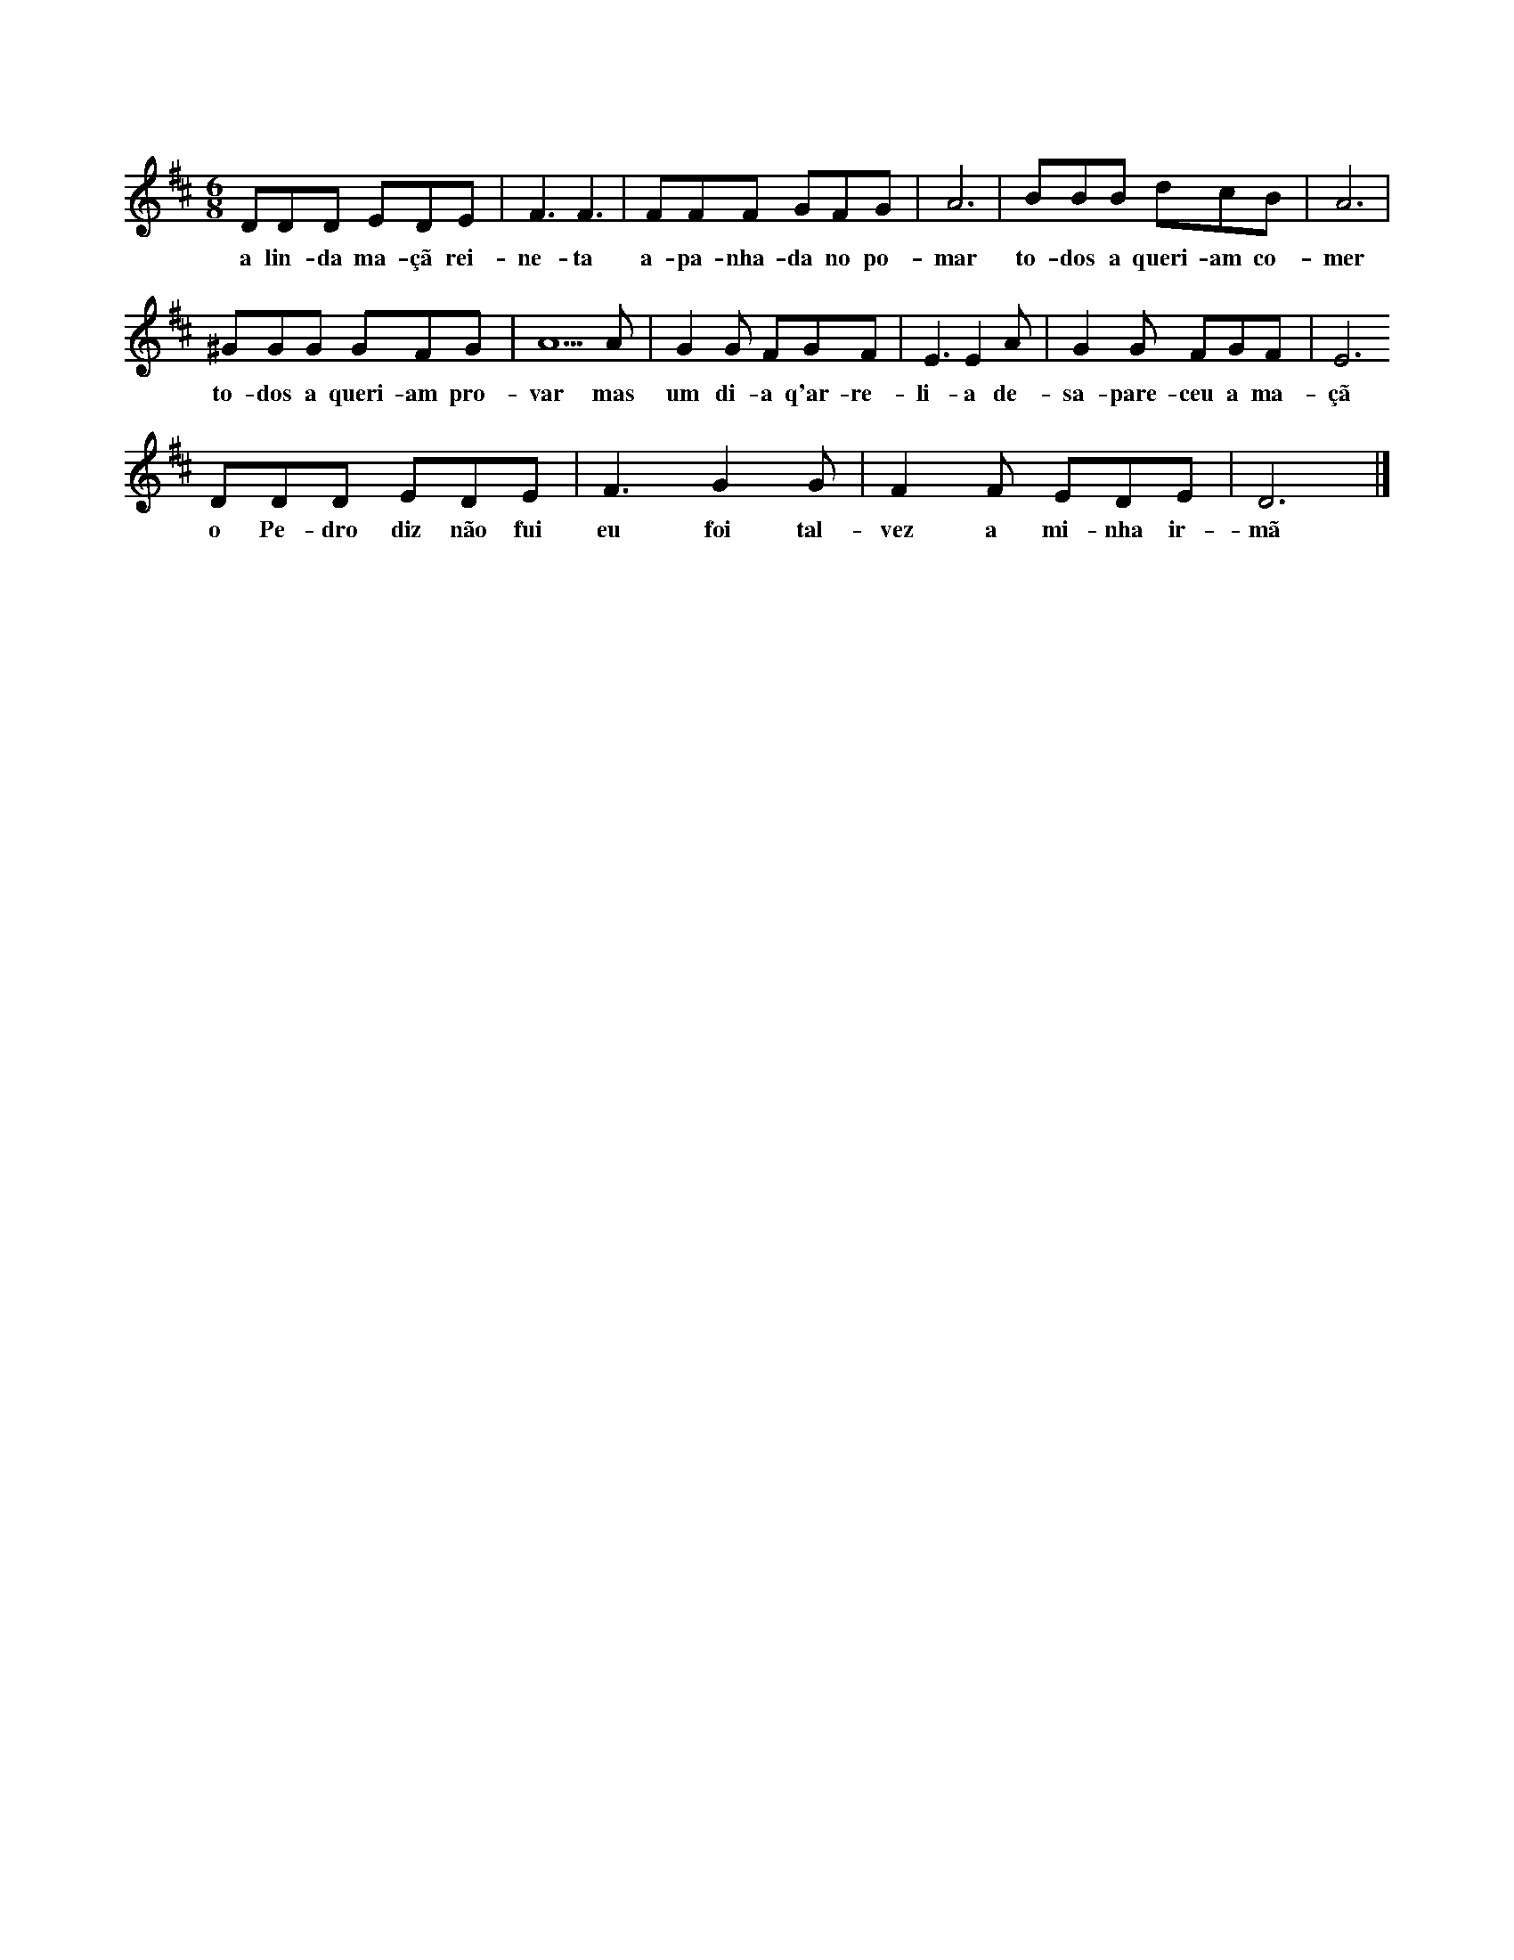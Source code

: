 
X: 1
M: 6/8
K: D
L: 1/8 
DDD EDE | F3 F3 | FFF GFG | A6 | BBB dcB | A6 |
w:a lin-da ma-çã rei-ne-ta a-pa-nha-da no po-mar to-dos a queri-am co-mer
^GGG GFG | A5 A | G2 G FGF | E3 E2 A | G2 G FGF | E6
w: to-dos a queri-am pro-var mas um di-a q'ar-re-li-a de-sa-pare-ceu a ma-çã
DDD EDE | F3 G2 G | F2 F EDE | D6 |]
w:o Pe-dro diz não fui eu foi tal-vez a mi-nha ir-mã
